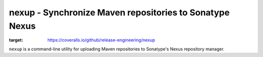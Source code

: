 nexup - Synchronize Maven repositories to Sonatype Nexus
============================================================

.. image:: https://coveralls.io/repos/github/release-engineering/nexup/badge.svg
:target: https://coveralls.io/github/release-engineering/nexup

.. image:: https://travis-ci.org/release-engineering/nexup.svg?branch=master
    :target: https://travis-ci.org/release-engineering/nexup

.. split here

``nexup`` is a command-line utility for uploading Maven repositories to Sonatype's Nexus repository manager.

